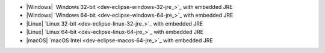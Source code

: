 - |Windows| `Windows 32-bit <dev-eclipse-windows-32-jre_>`_ with embedded JRE
- |Windows| `Windows 64-bit <dev-eclipse-windows-64-jre_>`_ with embedded JRE
- |Linux| `Linux 32-bit <dev-eclipse-linux-32-jre_>`_ with embedded JRE
- |Linux| `Linux 64-bit <dev-eclipse-linux-64-jre_>`_ with embedded JRE
- |macOS| `macOS Intel <dev-eclipse-macos-64-jre_>`_ with embedded JRE
